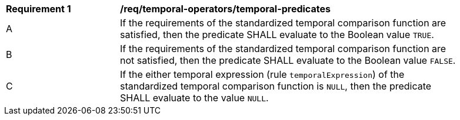 [[req_temporal-functions_temporal-predicates]]
[width="90%",cols="2,6a"]
|===
^|*Requirement {counter:req-id}* |*/req/temporal-operators/temporal-predicates* 
^|A |If the requirements of the standardized temporal comparison function are satisfied, then the predicate SHALL evaluate to the Boolean value `TRUE`.
^|B |If the requirements of the standardized temporal comparison function are not satisfied, then the predicate SHALL evaluate to the Boolean value `FALSE`.
^|C |If the either temporal expression (rule `temporalExpression`) of the standardized temporal comparison function is `NULL`, then the predicate SHALL evaluate to the value `NULL`.
|===
